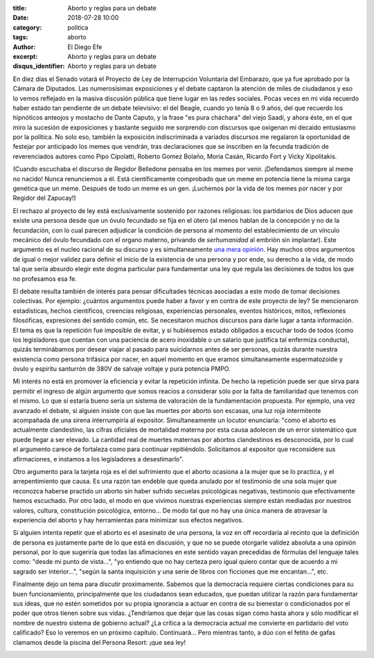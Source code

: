 :title: Aborto y reglas para un debate
:date: 2018-07-28 10:00
:category: politica
:tags: aborto
:author: El Diego Efe
:excerpt: Aborto y reglas para un debate
:disqus_identifier: Aborto y reglas para un debate

En diez días el Senado votará el Proyecto de Ley de Interrupción Voluntaria del
Embarazo, que ya fue aprobado por la Cámara de Diputados. Las numerosísimas
exposiciones y el debate captaron la atención de miles de ciudadanos y eso lo
vemos reflejado en la masiva discusión pública que tiene lugar en las redes
sociales. Pocas veces en mi vida recuerdo haber estado tan pendiente de un
debate televisivo: el del Beagle, cuando yo tenía 8 o 9 años, del que recuerdo
los hipnóticos anteojos y mostacho de Dante Caputo, y la frase "es pura
cháchara" del viejo Saadi, y ahora éste, en el que miro la sucesión de
exposiciones y bastante seguido me sorprendo con discursos que oxigenan mi
decaido entusiasmo por la política. No solo eso, también la exposición
indiscriminada a variados discursos me regalaron la oportunidad de festejar por
anticipado los memes que vendrán, tras declaraciones que se inscriben en la
fecunda tradición de reverenciados autores como Pipo Cipolatti, Roberto Gomez
Bolaño, Moria Casán, Ricardo Fort y Vicky Xipolitakis.

.. image:: https://c1.staticflickr.com/1/942/43636928352_98e70e4cea_b.jpg
   :scale: 60%
   :width: 100%
   :align: center
   :alt: meme 1

(Cuando escuchaba el discurso de Regidor Belledone pensaba en los memes por
venir. ¡Defendamos siempre al meme no nacido! Nunca renunciemos a él. Está
científicamente comprobado que un meme en potencia tiene la misma carga genética
que un meme. Después de todo un meme es un gen. ¡Luchemos por la vida de los
memes por nacer y por Regidor del Zapucay!)

El rechazo al proyecto de ley está exclusivamente sostenido por razones
religiosas: los partidarios de Dios aducen que existe una persona desde que un
óvulo fecundado se fija en el útero (al menos hablan de la concepción y no de la
fecundación, con lo cual parecen adjudicar la condición de persona al momento
del establecimiento de un vínculo mecánico del óvulo fecundado con el organo
materno, privando de *serhumanidad* al embrión sin implantar). Este argumento es
el nucleo racional de su discurso y es simultaneamente `una mera opinión`_. Hay
muchos otros argumentos de igual o mejor validez para definir el inicio de la
existencia de una persona y por ende, su derecho a la vida, de modo tal que
sería absurdo elegir este dogma particular para fundamentar una ley que regula
las decisiones de todos los que no profesamos esa fe.

.. _una mera opinión: |filename|/2018-07-15-viejo-mail-sobre-aborto.rst

El debate resulta también de interés para pensar dificultades técnicas asociadas
a este modo de tomar decisiones colectivas. Por ejemplo: ¿cuántos argumentos
puede haber a favor y en contra de este proyecto de ley? Se mencionaron
estadísticas, hechos científicos, creencias religiosas, experiencias personales,
eventos históricos, mitos, reflexiones filosóficas, expresiones del sentido
común, etc. Se necesitaron muchos discursos para darle lugar a tanta
información. El tema es que la repetición fue imposible de evitar, y si
hubiésemos estado obligados a escuchar todo de todos (como los legisladores que
cuentan con una paciencia de acero inoxidable o un salario que justifica tal
enfermiza conducta), quizás terminábamos por desear viajar al pasado para
suicidarnos antes de ser personas, quizás durante nuestra existencia como
persona trifásica por nacer, en aquel momento en que eramos simultaneamente
espermatozoide y óvulo y espiritu santurrón de 380V de salvaje voltaje y pura
potencia PMPO.

Mi interés no está en promover la eficiencia y evitar la repetición infinita. De
hecho la repetición puede ser que sirva para permitir el ingreso de algún
argumento que somos reacios a considerar sólo por la falta de familiaridad que
tenemos con el mismo. Lo que sí estaría bueno sería un sistema de valoración de
la fundamentación propuesta. Por ejemplo, una vez avanzado el debate, si alguien
insiste con que las muertes por aborto son escasas, una luz roja intermitente
acompañada de una sirena interrumpiría al expositor. Simultaneamente un locutor
enunciaría: "como el aborto es actualmente clandestino, las cifras oficiales de
mortalidad materna por esta causa adolecen de un error sistemático que puede
llegar a ser elevado. La cantidad real de muertes maternas por abortos
clandestinos es desconocida, por lo cual el argumento carece de fortaleza como
para continuar repitiéndolo. Solicitamos al expositor que reconsidere sus
afirmaciones, e instamos a los legisladores a desestimarlo".

.. image:: https://c1.staticflickr.com/1/862/41875494220_9aa84770c1_b.jpg
   :scale: 60%
   :width: 100%
   :align: center
   :alt: tráfico

Otro argumento para la tarjeta roja es el del sufrimiento que el aborto ocasiona
a la mujer que se lo practica, y el arrepentimiento que causa. Es una razón tan
endeble que queda anulado por el testimonio de una sola mujer que reconozca
haberse practido un aborto sin haber sufrido secuelas psicológicas negativas,
testimonio que efectivamente hemos escuchado. Por otro lado, el modo en que
vivimos nuestras experiencias siempre están mediadas por nuestros valores,
cultura, constitución psicológica, entorno... De modo tal que no hay una única
manera de atravesar la experiencia del aborto y hay herramientas para minimizar
sus efectos negativos. 

Si alguien intenta repetir que el aborto es el asesinato de una persona, la voz
en off recordaría al recinto que la definición de persona es justamente parte de
lo que está en discusión, y que no se puede otorgarle validez absoluta a una
opinión personal, por lo que sugeriría que todas las afimaciones en este sentido
vayan precedidas de fórmulas del lenguaje tales como: "desde mi punto de
vista...", "yo entiendo que no hay certeza pero igual quiero contar que de
acuerdo a mi sagrado ser interior...", "según la santa inquisición y una serie
de libros con ficciones que me encantan...", etc.

.. image:: https://c1.staticflickr.com/1/940/43683724881_d6f9036713_o.gif
   :scale: 100%
   :width: 30%
   :align: center
   :alt: nobody expects

Finalmente dejo un tema para discutir proximamente. Sabemos que la democracia
requiere ciertas condiciones para su buen funcionamiento, principalmente que los
ciudadanos sean educados, que puedan utilizar la razón para fundamentar sus
ideas, que no estén sometidos por su propia ignorancia a actuar en contra de su
bienestar o condicionados por el poder que otros tienen sobre sus vidas.
¿Tendríamos que dejar que las cosas sigan como hasta ahora y sólo modificar el
nombre de nuestro sistema de gobierno actual? ¿La crítica a la democracia actual
me convierte en partidario del voto calificado? Eso lo veremos en un próximo
capítulo. Continuará... Pero mientras tanto, a dúo con el fetito de gafas
clamamos desde la piscina del Persona Resort: ¡que sea ley!

.. image:: https://c1.staticflickr.com/1/939/41875494450_31b5a72013_b.jpg
   :scale: 100%
   :width: 100%
   :align: center
   :alt: fetito con gafas
